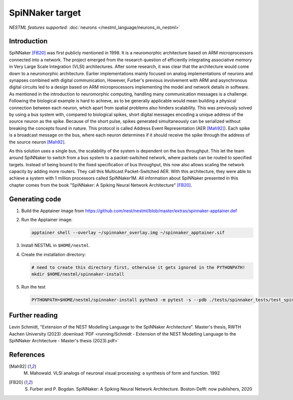 SpiNNaker target
----------------

*NESTML features supported:* :doc:`neurons </nestml_language/neurons_in_nestml>`

Introduction
~~~~~~~~~~~~

SpiNNaker [FB20]_ was first publicly mentioned in 1998. It is a neuromorphic architecture based on ARM microprocessors connected into a network. The project emerged from the research question of efficiently integrating associative memory in Very Large Scale Integration (VLSI) architectures. After some research, it was clear that the architecture would come down to a neuromorphic architecture. Earlier implementations mainly focused on analog implementations of neurons and synapses combined with digital communication, However, Furber's previous involvement with ARM and asynchronous digital circuits led to a design based on ARM microprocessors implementing the model and network details in software. As mentioned in the introduction to neuromorphic computing, handling many communication messages is a challenge. Following the biological example is hard to achieve, as to be generally applicable would mean building a physical connection between each neuron, which apart from spatial problems also hinders scalability. This was previously solved by using a bus system with, compared to biological spikes, short digital messages encoding a unique address of the source neuron as the spike. Because of the short pulse, spikes generated simultaneously can be serialized without breaking the concepts found in nature. This protocol is called Address Event Representation (AER [Mah92]_). Each spike is a broadcast message on the bus, where
each neuron determines if it should receive the spike through the address of the source neuron [Mah92]_.

As this solution uses a single bus, the scalability of the system is dependent on the bus throughput. This let the team around SpiNNaker to switch from a bus system to a packet-switched network, where packets can be routed to specified targets. Instead of being bound to the fixed specification of bus throughput, this now also allows scaling the network capacity by adding more routers. They call this Multicast Packet-Switched AER. With this architecture, they were able to achieve a system with 1 million processors called SpiNNaker1M. All information about SpiNNaker presented in this chapter comes from the book "SpiNNaker: A Spiking Neural Network Architecture" [FB20]_.


Generating code
~~~~~~~~~~~~~~~

1. Build the Apptainer image from https://github.com/nest/nestml/blob/master/extras/spinnaker-apptainer.def

2. Run the Apptainer image:

   .. code-block:: bash

      apptainer shell --overlay ~/spinnaker_overlay.img ~/spinnaker_apptainer.sif

3. Install NESTML in ``$HOME/nestml``.

4. Create the installation directory:

   .. code-block:: bash

      # need to create this directory first, otherwise it gets ignored in the PYTHONPATH!
      mkdir $HOME/nestml/spinnaker-install

5. Run the test

   .. code-block:: bash

      PYTHONPATH=$HOME/nestml/spinnaker-install python3 -m pytest -s --pdb ./tests/spinnaker_tests/test_spinnaker_iaf_psc_exp.py



Further reading
~~~~~~~~~~~~~~~

Levin Schmidt, "Extension of the NEST Modelling Language to the SpiNNaker Architecture". Master's thesis, RWTH Aachen University (2023) :download:`PDF <running/Schmidt - Extension of the NEST Modelling Language to the SpiNNaker Architecture - Master's thesis (2023).pdf>`


References
~~~~~~~~~~

.. [Mah92] M. Mahowald. VLSI analogs of neuronal visual processing: a synthesis of form and function. 1992

.. [FB20] S. Furber and P. Bogdan. SpiNNaker: A Spiking Neural Network Architecture. Boston-Delft: now publishers, 2020

